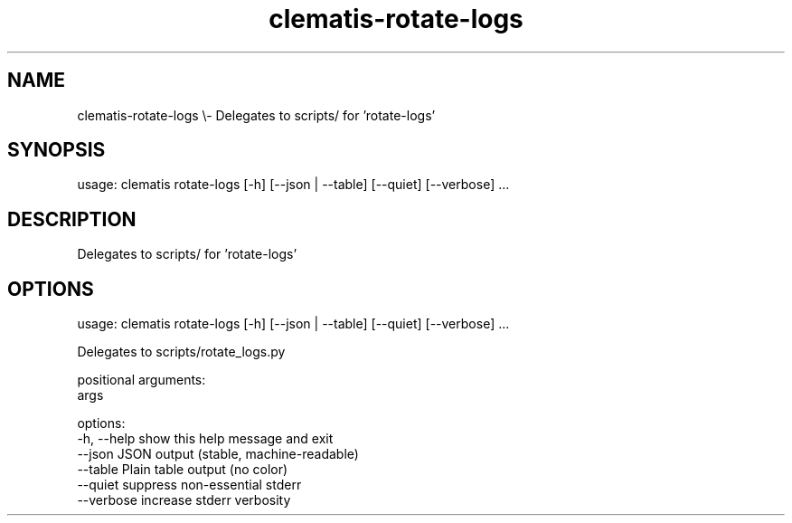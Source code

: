 .TH clematis-rotate-logs 1 "2024-01-01" "Clematis 0.8.0a1" "User Commands"
.SH NAME
clematis\-rotate\-logs \\\- Delegates to scripts/ for 'rotate\-logs'
.SH SYNOPSIS
usage: clematis rotate\-logs [\-h] [\-\-json | \-\-table] [\-\-quiet] [\-\-verbose] ...
.SH DESCRIPTION
Delegates to scripts/ for 'rotate\-logs'
.SH OPTIONS
.nf
usage: clematis rotate\-logs [\-h] [\-\-json | \-\-table] [\-\-quiet] [\-\-verbose] ...

Delegates to scripts/rotate_logs.py

positional arguments:
  args

options:
  \-h, \-\-help  show this help message and exit
  \-\-json      JSON output (stable, machine\-readable)
  \-\-table     Plain table output (no color)
  \-\-quiet     suppress non\-essential stderr
  \-\-verbose   increase stderr verbosity
.fi
